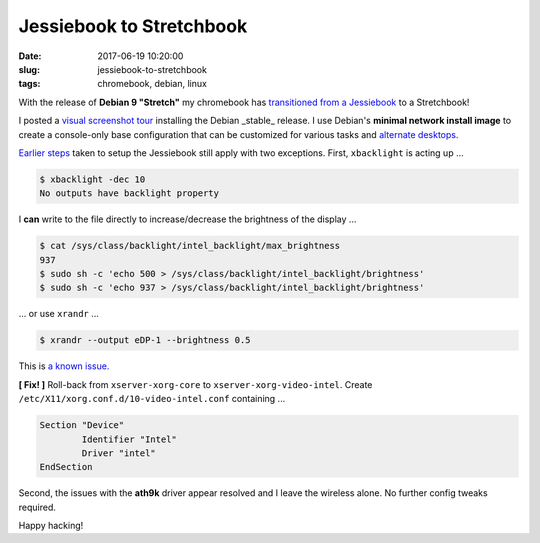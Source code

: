 =========================
Jessiebook to Stretchbook
=========================

:date: 2017-06-19 10:20:00
:slug: jessiebook-to-stretchbook
:tags: chromebook, debian, linux

With the release of **Debian 9 "Stretch"** my chromebook has `transitioned from a Jessiebook <http://www.circuidipity.com/c720-chromebook-to-jessiebook.html>`_ to a Stretchbook! 

I posted a `visual screenshot tour <http://www.circuidipity.com/minimal-debian.html>`_ installing the Debian _stable_ release. I use Debian's **minimal network install image** to create a console-only base configuration that can be customized for various tasks and `alternate desktops <http://www.circuidipity.com/i3-tiling-window-manager.html>`_. 

`Earlier steps <http://www.circuidipity.com/c720-chromebook-to-jessiebook.html>`_ taken to setup the Jessiebook still apply with two exceptions. First, ``xbacklight`` is acting up ...

.. code-block:: bash

	$ xbacklight -dec 10
	No outputs have backlight property

I **can** write to the file directly to increase/decrease the brightness of the display ...

.. code-block:: bash

	$ cat /sys/class/backlight/intel_backlight/max_brightness 
	937
	$ sudo sh -c 'echo 500 > /sys/class/backlight/intel_backlight/brightness'
	$ sudo sh -c 'echo 937 > /sys/class/backlight/intel_backlight/brightness'

... or use ``xrandr`` ...

.. code-block:: bash

	$ xrandr --output eDP-1 --brightness 0.5

This is `a known issue. <https://bugs.debian.org/cgi-bin/bugreport.cgi?bug=833508>`_

**[ Fix! ]** Roll-back from ``xserver-xorg-core`` to ``xserver-xorg-video-intel``. Create ``/etc/X11/xorg.conf.d/10-video-intel.conf`` containing ...

.. code-block:: bash

	Section "Device"
		Identifier "Intel"
		Driver "intel"
	EndSection

Second, the issues with the **ath9k** driver appear resolved and I leave the wireless alone. No further config tweaks required.

Happy hacking!
